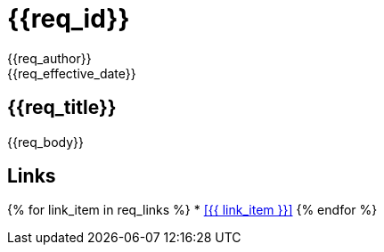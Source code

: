 ////
file-type: jina2-asciidoc-snippet
file-id: 2a68c2fe-1b19-4a63-88a5-09e93f633eef
project-name: ptreq
project-id: 11320d17-f243-4e2f-a841-e52098b2b439
////
= {{req_id}}
{{req_author}}
{{req_effective_date}}
//<header>
:req_state: {{req_state}}
:line_from: {{req_from_line}}
:line_to: {{req_to_line}}
//</header>

== {{req_title}}
{{req_body}}

== Links
[square]
{% for link_item in req_links %}
* <<{{ link_item }}>>
{% endfor %}
